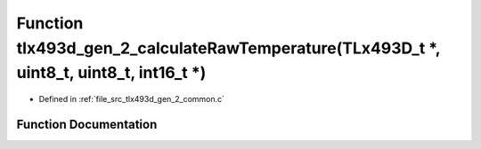 .. _exhale_function_tlx493d__gen__2__common_8c_1a7d295f700a06682be863db05450245bf:

Function tlx493d_gen_2_calculateRawTemperature(TLx493D_t \*, uint8_t, uint8_t, int16_t \*)
==========================================================================================

- Defined in :ref:`file_src_tlx493d_gen_2_common.c`


Function Documentation
----------------------


.. doxygenfunction:: tlx493d_gen_2_calculateRawTemperature(TLx493D_t *, uint8_t, uint8_t, int16_t *)
   :project: XENSIV 3D Magnetic Sensors Arduino Library